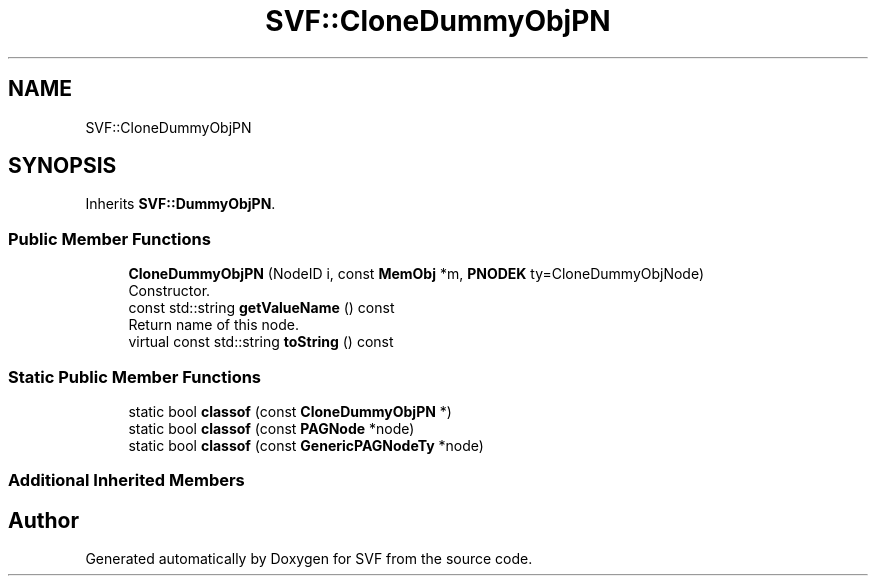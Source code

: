 .TH "SVF::CloneDummyObjPN" 3 "Sun Feb 14 2021" "SVF" \" -*- nroff -*-
.ad l
.nh
.SH NAME
SVF::CloneDummyObjPN
.SH SYNOPSIS
.br
.PP
.PP
Inherits \fBSVF::DummyObjPN\fP\&.
.SS "Public Member Functions"

.in +1c
.ti -1c
.RI "\fBCloneDummyObjPN\fP (NodeID i, const \fBMemObj\fP *m, \fBPNODEK\fP ty=CloneDummyObjNode)"
.br
.RI "Constructor\&. "
.ti -1c
.RI "const std::string \fBgetValueName\fP () const"
.br
.RI "Return name of this node\&. "
.ti -1c
.RI "virtual const std::string \fBtoString\fP () const"
.br
.in -1c
.SS "Static Public Member Functions"

.in +1c
.ti -1c
.RI "static bool \fBclassof\fP (const \fBCloneDummyObjPN\fP *)"
.br
.ti -1c
.RI "static bool \fBclassof\fP (const \fBPAGNode\fP *node)"
.br
.ti -1c
.RI "static bool \fBclassof\fP (const \fBGenericPAGNodeTy\fP *node)"
.br
.in -1c
.SS "Additional Inherited Members"


.SH "Author"
.PP 
Generated automatically by Doxygen for SVF from the source code\&.
